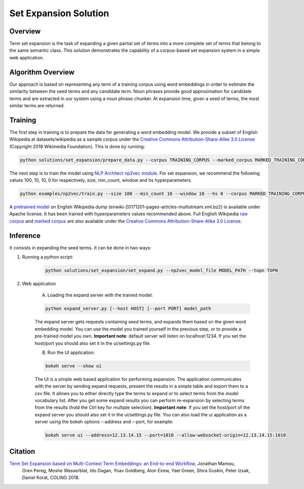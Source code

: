 .. ---------------------------------------------------------------------------
.. Copyright 2016-2018 Intel Corporation
..
.. Licensed under the Apache License, Version 2.0 (the "License");
.. you may not use this file except in compliance with the License.
.. You may obtain a copy of the License at
..
..      http://www.apache.org/licenses/LICENSE-2.0
..
.. Unless required by applicable law or agreed to in writing, software
.. distributed under the License is distributed on an "AS IS" BASIS,
.. WITHOUT WARRANTIES OR CONDITIONS OF ANY KIND, either express or implied.
.. See the License for the specific language governing permissions and
.. limitations under the License.
.. ---------------------------------------------------------------------------

Set Expansion Solution
######################

Overview
========
Term set expansion is the task of expanding a given partial set of terms into
a more complete set of terms that belong to the same semantic class. This
solution demonstrates the capability of a corpus-based set expansion system
in a simple web application.

.. image :: assets/expansion_demo.png

Algorithm Overview
==================
Our approach is based on representing any term of a training corpus using word embeddings in order 
to estimate the similarity between the seed terms and any candidate term. Noun phrases provide 
good approximation for candidate terms and are extracted in our system using a noun phrase chunker. 
At expansion time, given a seed of terms, the most similar terms are returned.


Training
========
   
The first step in training is to prepare the data for generating a word embedding model. We 
provide a subset of English Wikipedia at datasets/wikipedia as a sample corpus under the  
`Creative Commons Attribution-Share-Alike 3.0 License <https://creativecommons.org/licenses/by-sa/3.0/>`__ (Copyright 2018 Wikimedia Foundation).
This is done by running:

.. code:: python

  python solutions/set_expansion/prepare_data.py --corpus TRAINING_CORPUS --marked_corpus MARKED_TRAINING_CORPUS

The next step is to train the model using `NLP Architect np2vec module <http://nlp_architect.nervanasys.com/np2vec.html>`__.
For set expansion, we recommend the following values 100, 10, 10, 0 for respectively, 
size, min_count, window and hs hyperparameters.

.. code:: python

  python examples/np2vec/train.py --size 100 --min_count 10 --window 10 --hs 0 --corpus MARKED_TRAINING_CORPUS --np2vec_model_file MODEL_PATH --corpus_format txt


A `pretrained model <http://nervana-modelzoo.s3.amazonaws.com/NLP/SetExp/enwiki-20171201_pretrained_set_expansion.txt>`__
on English Wikipedia dump (enwiki-20171201-pages-articles-multistream.xml.bz2) is available under
Apache license. It has been trained with hyperparameters values
recommended above. Full English Wikipedia `raw corpus <http://nervana-modelzoo.s3.amazonaws.com/NLP/SetExp/enwiki-20171201.txt>`_ and
`marked corpus <http://nervana-modelzoo.s3.amazonaws.com/NLP/SetExp/enwiki-20171201_spacy_marked.txt>`_
are also available under the
`Creative Commons Attribution-Share-Alike 3.0 License <https://creativecommons.org/licenses/by-sa/3.0/>`__.


Inference
=========

It consists in expanding the seed terms. It can be done in two ways:

1. Running a python script:

    .. code:: python

      python solutions/set_expansion/set_expand.py --np2vec_model_file MODEL_PATH --topn TOPN

2. Web application

    A.  Loading the expand server with the trained model:

    .. code:: python

      python expand_server.py [--host HOST] [--port PORT] model_path

    The expand server gets requests containing seed terms, and expands them
    based on the given word embedding model. You can use the model you trained
    yourself in the previous step, or to provide a pre-trained model you own.
    **Important note**: default server
    will listen on localhost:1234. If you set the host/port you should also
    set it in the ui/settings.py file.


    B.  Run the UI application:

    .. code:: python

      bokeh serve --show ui

    The UI is a simple web based application for performing expansion.
    The application communicates with the server by sending expand
    requests, present the results in a simple table and export them to a csv
    file. It allows you to either directly type the terms to expand or to
    select terms from the model vocabulary list. After you get some expand
    results you can perform re-expansion by selecting terms from the results (hold the Ctrl key for
    multiple selection). **Important note**: If you set the host/port of the expand server you
    should also set it in the ui/settings.py file. You can also load the ui
    application as a server using the bokeh options --address and --port, for example:

    .. code:: python

      bokeh serve ui --address=12.13.14.15 --port=1010 --allow-websocket-origin=12.13.14.15:1010


Citation
========

`Term Set Expansion based on Multi-Context Term Embeddings: an End-to-end Workflow <https://drive.google.com/open?id=164MvUGo0-iPeuGM1b8XrH2ysZZFrzomF>`__, Jonathan Mamou,
 Oren Pereg, Moshe Wasserblat, Ido Dagan, Yoav Goldberg, Alon Eirew, Yael Green, Shira Guskin,
 Peter Izsak, Daniel Korat, COLING 2018.

